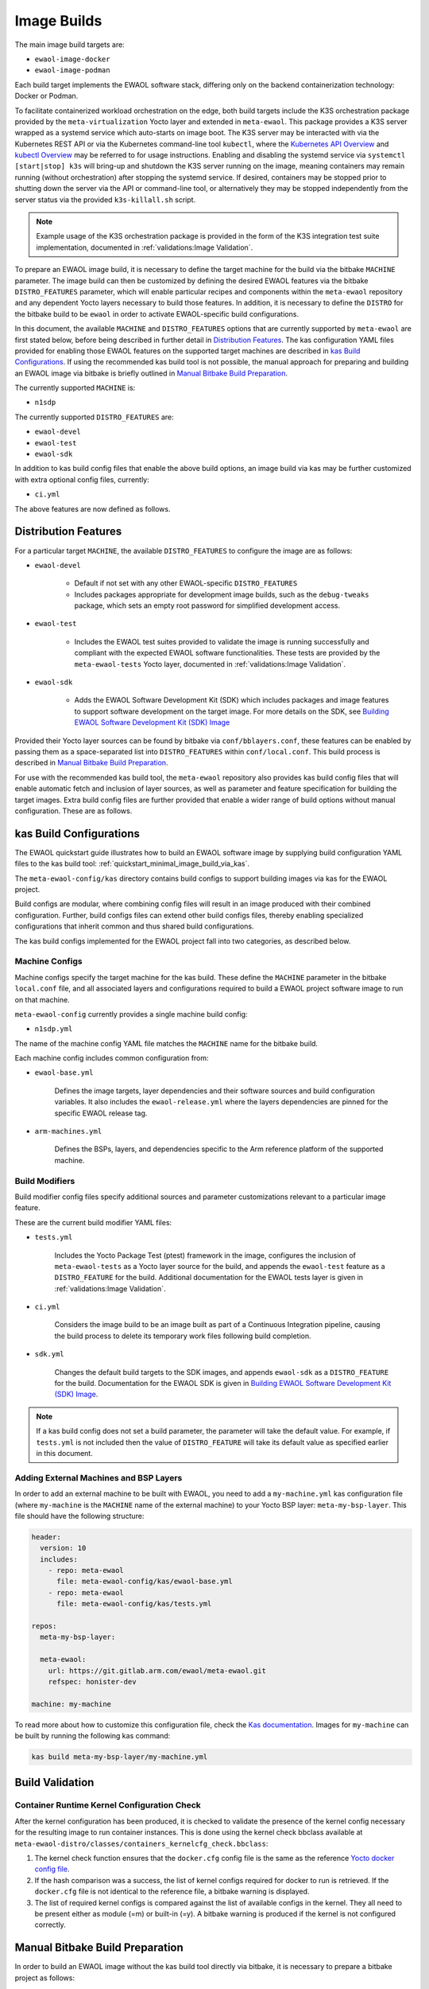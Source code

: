 Image Builds
============

The main image build targets are:

* ``ewaol-image-docker``
* ``ewaol-image-podman``

Each build target implements the EWAOL software stack, differing only on the
backend containerization technology: Docker or Podman.

To facilitate containerized workload orchestration on the edge, both build
targets include the K3S orchestration package provided by the
``meta-virtualization`` Yocto layer and extended in ``meta-ewaol``. This
package provides a K3S server wrapped as a systemd service which auto-starts on
image boot. The K3S server may be interacted with via the Kubernetes REST API
or via the Kubernetes command-line tool ``kubectl``, where the `Kubernetes API
Overview`_ and `kubectl Overview`_ may be referred to for usage instructions.
Enabling and disabling the systemd service via ``systemctl [start|stop] k3s``
will bring-up and shutdown the K3S server running on the image, meaning
containers may remain running (without orchestration) after stopping the
systemd service. If desired, containers may be stopped prior to shutting down
the server via the API or command-line tool, or alternatively they may be
stopped independently from the server status via the provided
``k3s-killall.sh`` script.

.. note::
    Example usage of the K3S orchestration package is provided in the form of
    the K3S integration test suite implementation, documented in
    :ref:`validations:Image Validation`.

.. _Kubernetes API Overview: https://kubernetes.io/docs/reference/using-api/
.. _kubectl Overview: https://kubernetes.io/docs/reference/kubectl/overview/

To prepare an EWAOL image build, it is necessary to define the target machine
for the build via the bitbake ``MACHINE`` parameter. The image build can then be
customized by defining the desired EWAOL features via the bitbake
``DISTRO_FEATURES`` parameter, which will enable particular recipes and
components within the ``meta-ewaol`` repository and any dependent Yocto layers
necessary to build those features. In addition, it is necessary to define the
``DISTRO`` for the bitbake build to be ``ewaol`` in order to activate
EWAOL-specific build configurations.

In this document, the available ``MACHINE`` and ``DISTRO_FEATURES`` options that
are currently supported by ``meta-ewaol`` are first stated below, before being
described in further detail in `Distribution Features`_. The kas configuration
YAML files provided for enabling those EWAOL features on the supported target
machines are described in `kas Build Configurations`_. If using the recommended
kas build tool is not possible, the manual approach for preparing and building
an EWAOL image via bitbake is briefly outlined in
`Manual Bitbake Build Preparation`_.

The currently supported ``MACHINE`` is:

* ``n1sdp``

The currently supported ``DISTRO_FEATURES`` are:

* ``ewaol-devel``
* ``ewaol-test``
* ``ewaol-sdk``

In addition to kas build config files that enable the above build options, an
image build via kas may be further customized with extra optional config
files, currently:

* ``ci.yml``

The above features are now defined as follows.

Distribution Features
---------------------

For a particular target ``MACHINE``, the available ``DISTRO_FEATURES`` to
configure the image are as follows:

* ``ewaol-devel``

    * Default if not set with any other EWAOL-specific ``DISTRO_FEATURES``
    * Includes packages appropriate for development image builds, such as the
      ``debug-tweaks`` package, which sets an empty root password for simplified
      development access.

* ``ewaol-test``

    * Includes the EWAOL test suites provided to validate the image is running
      successfully and compliant with the expected EWAOL software
      functionalities. These tests are provided by the ``meta-ewaol-tests``
      Yocto layer, documented in :ref:`validations:Image Validation`.

* ``ewaol-sdk``

    * Adds the EWAOL Software Development Kit (SDK) which includes packages
      and image features to support software development on the target image.
      For more details on the SDK, see
      `Building EWAOL Software Development Kit (SDK) Image`_

Provided their Yocto layer sources can be found by bitbake via
``conf/bblayers.conf``, these features can be enabled by passing them as a
space-separated list into ``DISTRO_FEATURES`` within ``conf/local.conf``. This
build process is described in `Manual Bitbake Build Preparation`_.

For use with the recommended kas build tool, the ``meta-ewaol`` repository also
provides kas build config files that will enable automatic fetch and inclusion
of layer sources, as well as parameter and feature specification for building
the target images. Extra build config files are further provided that enable a
wider range of build options without manual configuration. These are as
follows.

kas Build Configurations
------------------------

The EWAOL quickstart guide illustrates how to build an EWAOL software image by
supplying build configuration YAML files to the kas build tool:
:ref:`quickstart_minimal_image_build_via_kas`.

The ``meta-ewaol-config/kas`` directory contains build configs to support
building images via kas for the EWAOL project.

Build configs are modular, where combining config files will result in an image
produced with their combined configuration. Further, build configs files can
extend other build configs files, thereby enabling specialized configurations
that inherit common and thus shared build configurations.

The kas build configs implemented for the EWAOL project fall into two
categories, as described below.

Machine Configs
^^^^^^^^^^^^^^^

Machine configs specify the target machine for the kas build. These define the
``MACHINE`` parameter in the bitbake ``local.conf`` file, and all associated
layers and configurations required to build a EWAOL project software image to
run on that machine.

``meta-ewaol-config`` currently provides a single machine build config:

* ``n1sdp.yml``

The name of the machine config YAML file matches the ``MACHINE`` name for the
bitbake build.

Each machine config includes common configuration from:

* ``ewaol-base.yml``

    Defines the image targets, layer dependencies and their software sources
    and build configuration variables. It also includes the
    ``ewaol-release.yml`` where the layers dependencies are pinned for the
    specific EWAOL release tag.

* ``arm-machines.yml``

    Defines the BSPs, layers, and dependencies specific to the Arm reference
    platform of the supported machine.

Build Modifiers
^^^^^^^^^^^^^^^

Build modifier config files specify additional sources and parameter
customizations relevant to a particular image feature.

These are the current build modifier YAML files:

* ``tests.yml``

    Includes the Yocto Package Test (ptest) framework in the image, configures
    the inclusion of ``meta-ewaol-tests`` as a Yocto layer source for the
    build, and appends the ``ewaol-test`` feature as a ``DISTRO_FEATURE`` for
    the build. Additional documentation for the EWAOL tests layer is given in
    :ref:`validations:Image Validation`.

* ``ci.yml``

    Considers the image build to be an image built as part of a Continuous
    Integration pipeline, causing the build process to delete its temporary
    work files following build completion.

* ``sdk.yml``

    Changes the default build targets to the SDK images, and appends
    ``ewaol-sdk`` as a ``DISTRO_FEATURE`` for the build. Documentation for
    the EWAOL SDK is given in
    `Building EWAOL Software Development Kit (SDK) Image`_.

.. note::
  If a kas build config does not set a build parameter, the parameter will
  take the default value. For example, if ``tests.yml`` is not included then
  the value of ``DISTRO_FEATURE`` will take its default value as specified
  earlier in this document.

Adding External Machines and BSP Layers
^^^^^^^^^^^^^^^^^^^^^^^^^^^^^^^^^^^^^^^

In order to add an external machine to be built with EWAOL, you need to add a
``my-machine.yml`` kas configuration file (where ``my-machine`` is the
``MACHINE`` name of the external machine) to your Yocto BSP layer:
``meta-my-bsp-layer``. This file should have the following structure:

.. code-block:: yaml

    header:
      version: 10
      includes:
        - repo: meta-ewaol
          file: meta-ewaol-config/kas/ewaol-base.yml
        - repo: meta-ewaol
          file: meta-ewaol-config/kas/tests.yml

    repos:
      meta-my-bsp-layer:

      meta-ewaol:
        url: https://git.gitlab.arm.com/ewaol/meta-ewaol.git
        refspec: honister-dev

    machine: my-machine

To read more about how to customize this configuration file, check the
`Kas documentation`_. Images for ``my-machine`` can be built by running the
following kas command:

.. code-block:: console

    kas build meta-my-bsp-layer/my-machine.yml

Build Validation
----------------

Container Runtime Kernel Configuration Check
^^^^^^^^^^^^^^^^^^^^^^^^^^^^^^^^^^^^^^^^^^^^

After the kernel configuration has been produced, it is checked to validate the
presence of the kernel config necessary for the resulting image to run
container instances. This is done using the kernel check bbclass available at
``meta-ewaol-distro/classes/containers_kernelcfg_check.bbclass``:

1. The kernel check function ensures that the ``docker.cfg`` config file is the
   same as the reference `Yocto docker config file`_.

2. If the hash comparison was a success, the list of kernel configs required
   for docker to run is retrieved. If the ``docker.cfg`` file is not identical
   to the reference file, a bitbake warning is displayed.

3. The list of required kernel configs is compared against the list of
   available configs in the kernel. They all need to be present either as module
   (=m) or built-in (=y). A bitbake warning is produced if the kernel is not
   configured correctly.

.. _Yocto docker config file: http://git.yoctoproject.org/cgit/cgit.cgi/yocto-kernel-cache/tree/features/docker/docker.cfg
.. _Kas documentation: https://kas.readthedocs.io/en/latest/userguide.html#including-configuration-files-from-other-repos

Manual Bitbake Build Preparation
--------------------------------

In order to build an EWAOL image without the kas build tool directly via
bitbake, it is necessary to prepare a bitbake project as follows:

* Configure dependent Yocto layers
    The source repositories in which the required Yocto layers can be found
    are listed in :ref:`readme_layer_dependencies`. ``conf/bblayers.conf``
    must then be configured to provide the paths to the following Yocto layers
    on the build system:

        * meta-openembedded/meta-filesystems
        * meta-openembedded/meta-networking
        * meta-openembedded/meta-oe
        * meta-openembedded/meta-perl
        * meta-openembedded/meta-python
        * meta-security
        * meta-virtualization
        * poky/meta
        * poky/meta-poky
        * meta-ewaol/meta-ewaol-distro

    If tests are required, the ``meta-ewaol/meta-ewaol-tests`` Yocto layer must
    also be included.

* Configure the image ``DISTRO``
    In order to activate EWAOL-specific build configurations, it is necessary
    for the bitbake ``DISTRO`` to be set to ``ewaol`` in the build directory's
    ``conf/local.conf`` file by appending:

        ``DISTRO = "ewaol"``

* (Optionally) Configure the image ``DISTRO_FEATURES``
    The image features as defined in `Distribution Features`_ can be configured
    to enable particular functionalities within the resulting EWAOL image. For
    example, as ``ewaol-devel`` is set by default, additional features such as
    EWAOL image validation tests may simply be added to the build by appending
    the following to ``conf/local.conf``:

        ``DISTRO_FEATURES_append = " ewaol-test"``

.. note::
  The kas build configuration YAML files within the ``meta-ewaol-config/kas/``
  directory define how the build will be prepared by the kas build tool. Any
  specific functionalities not described in this section may therefore be
  enabled by reading these configuration files and manually inserting their
  changes into the build configuration folder.

Building EWAOL Software Development Kit (SDK) Image
---------------------------------------------------

.. note::
  Please note that the SDK image requires at least 110 GBytes of free disk
  space to build!

The EWAOL SDK images enable users to perform common development tasks on the
target, such as:

  * Application and kernel module compilation

  * Remote debugging

  * Profiling

  * Tracing

  * Runtime package management

The precise list of packages and image features provided as part of the EWAOL
SDK can be found in ``meta-ewaol-distro/conf/distro/include/ewaol-sdk.inc``.

The Yocto project provides guidance for some of these common development tasks,
for example `kernel module compilation`_, `profiling and tracing`_, and
`runtime package management`_.

  .. _kernel module compilation:
      https://docs.yoctoproject.org/3.3.2/kernel-dev/common.html#building-out-of-tree-modules-on-the-target

  .. _profiling and tracing: https://docs.yoctoproject.org/3.3.2/profile-manual/index.html

  .. _runtime package management:
      https://docs.yoctoproject.org/3.3.2/dev-manual/common-tasks.html#using-runtime-package-management

To build SDK image append ``meta-ewaol-config/kas/sdk.yml`` configuration
file to the kas build command. This ``.yml`` file changes the default build
targets to ``ewaol-image-[docker|podman]-sdk``. For more details about
selecting configuration files for kas, see: :ref:`quickstart_build_host_setup`.

For example, to build the SDK images for the N1SDP via kas:

.. code-block:: console

  kas build meta-ewaol-config/kas/n1sdp.yml:meta-ewaol-config/kas/sdk.yml

In this example, the SDK images produced by the kas build will be found at:
``build/tmp/deploy/images/n1sdp/ewaol-image-[docker|podman]-sdk-n1sdp.*``.
To deploy the generated images, please refer to the
:ref:`quickstart_deploy_on_n1sdp` section.
